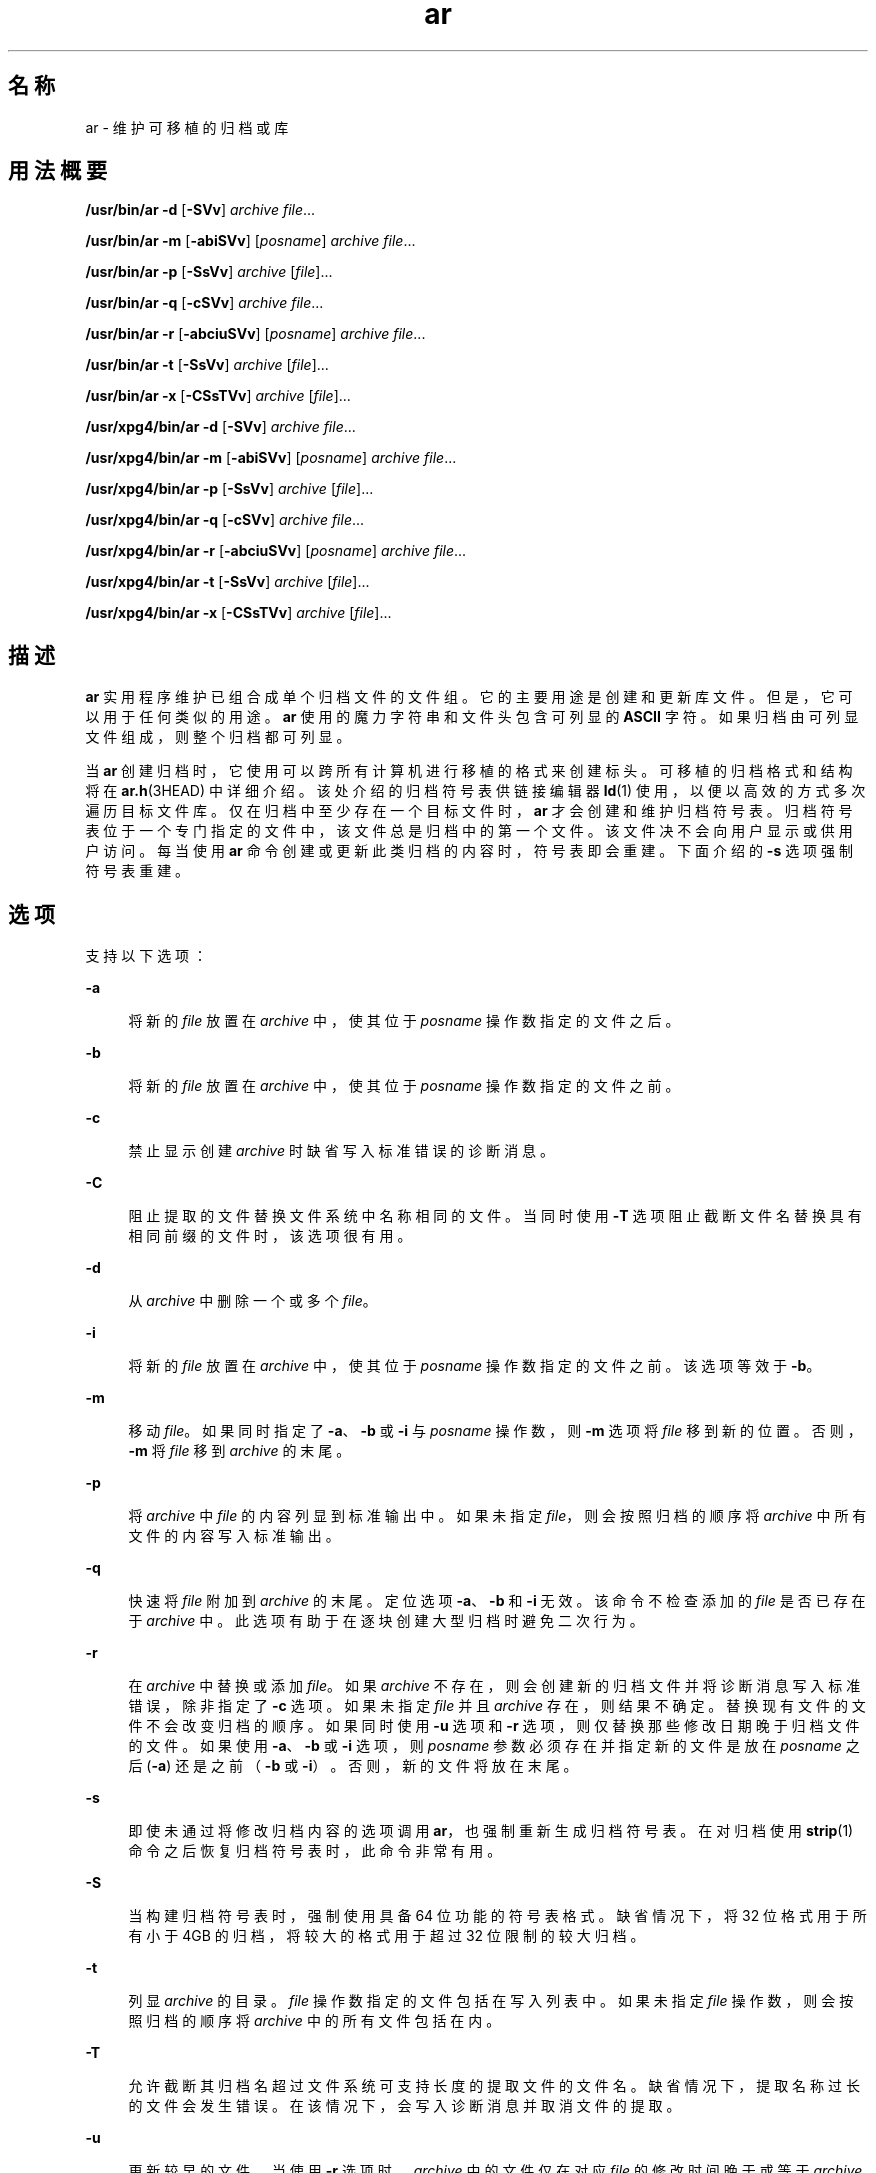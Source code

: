 '\" te
.\" Copyright (c) 2009, 2012, Oracle and/or its affiliates.All rights reserved.
.\" Copyright 1989 AT&T
.\" Portions Copyright (c) 1992, X/Open Company Limited All Rights Reserved
.\" Sun Microsystems, Inc. gratefully acknowledges The Open Group for permission to reproduce portions of its copyrighted documentation.Original documentation from The Open Group can be obtained online at http://www.opengroup.org/bookstore/.
.\" The Institute of Electrical and Electronics Engineers and The Open Group, have given us permission to reprint portions of their documentation.In the following statement, the phrase "this text" refers to portions of the system documentation.Portions of this text are reprinted and reproduced in electronic form in the Sun OS Reference Manual, from IEEE Std 1003.1, 2004 Edition, Standard for Information Technology -- Portable Operating System Interface (POSIX), The Open Group Base Specifications Issue 6, Copyright (C) 2001-2004 by the Institute of Electrical and Electronics Engineers, Inc and The Open Group.In the event of any discrepancy between these versions and the original IEEE and The Open Group Standard, the original IEEE and The Open Group Standard is the referee document.The original Standard can be obtained online at http://www.opengroup.org/unix/online.html.This notice shall appear on any product containing this material. 
.TH ar 1 "2012 年 2 月 23 日" "SunOS 5.11" "用户命令"
.SH 名称
ar \- 维护可移植的归档或库
.SH 用法概要
.LP
.nf
\fB/usr/bin/ar\fR \fB-d\fR [\fB-SVv\fR] \fIarchive\fR \fIfile\fR...
.fi

.LP
.nf
\fB/usr/bin/ar\fR \fB-m\fR [\fB-abiSVv\fR] [\fIposname\fR] \fIarchive\fR \fIfile\fR...
.fi

.LP
.nf
\fB/usr/bin/ar\fR \fB-p\fR [\fB-SsVv\fR] \fIarchive\fR [\fIfile\fR]...
.fi

.LP
.nf
\fB/usr/bin/ar\fR \fB-q\fR [\fB-cSVv\fR] \fIarchive\fR \fIfile\fR...
.fi

.LP
.nf
\fB/usr/bin/ar\fR \fB-r\fR [\fB-abciuSVv\fR] [\fIposname\fR] \fIarchive\fR \fIfile\fR...
.fi

.LP
.nf
\fB/usr/bin/ar\fR \fB-t\fR [\fB-SsVv\fR] \fIarchive\fR [\fIfile\fR]...
.fi

.LP
.nf
\fB/usr/bin/ar\fR \fB-x\fR [\fB-CSsTVv\fR] \fIarchive\fR [\fIfile\fR]...
.fi

.LP
.nf
\fB/usr/xpg4/bin/ar\fR \fB-d\fR [\fB-SVv\fR] \fIarchive\fR \fIfile\fR...
.fi

.LP
.nf
\fB/usr/xpg4/bin/ar\fR \fB-m\fR [\fB-abiSVv\fR] [\fIposname\fR] \fIarchive\fR \fIfile\fR...
.fi

.LP
.nf
\fB/usr/xpg4/bin/ar\fR \fB-p\fR [\fB-SsVv\fR] \fIarchive\fR [\fIfile\fR]...
.fi

.LP
.nf
\fB/usr/xpg4/bin/ar\fR \fB-q\fR [\fB-cSVv\fR] \fIarchive\fR \fIfile\fR...
.fi

.LP
.nf
\fB/usr/xpg4/bin/ar\fR \fB-r\fR [\fB-abciuSVv\fR] [\fIposname\fR] \fIarchive\fR \fIfile\fR...
.fi

.LP
.nf
\fB/usr/xpg4/bin/ar\fR \fB-t\fR [\fB-SsVv\fR] \fIarchive\fR [\fIfile\fR]...
.fi

.LP
.nf
\fB/usr/xpg4/bin/ar\fR \fB-x\fR [\fB-CSsTVv\fR] \fIarchive\fR [\fIfile\fR]...
.fi

.SH 描述
.sp
.LP
\fBar\fR 实用程序维护已组合成单个归档文件的文件组。它的主要用途是创建和更新库文件。但是，它可以用于任何类似的用途。\fBar\fR 使用的魔力字符串和文件头包含可列显的 \fBASCII\fR 字符。如果归档由可列显文件组成，则整个归档都可列显。
.sp
.LP
当 \fBar\fR 创建归档时，它使用可以跨所有计算机进行移植的格式来创建标头。可移植的归档格式和结构将在 \fBar.h\fR(3HEAD) 中详细介绍。该处介绍的归档符号表供链接编辑器 \fBld\fR(1) 使用，以便以高效的方式多次遍历目标文件库。仅在归档中至少存在一个目标文件时，\fBar\fR 才会创建和维护归档符号表。归档符号表位于一个专门指定的文件中，该文件总是归档中的第一个文件。该文件决不会向用户显示或供用户访问。每当使用 \fBar\fR 命令创建或更新此类归档的内容时，符号表即会重建。下面介绍的 \fB-s\fR 选项强制符号表重建。
.SH 选项
.sp
.LP
支持以下选项：
.sp
.ne 2
.mk
.na
\fB\fB-a\fR\fR
.ad
.sp .6
.RS 4n
将新的 \fIfile\fR 放置在 \fIarchive\fR 中，使其位于 \fIposname\fR 操作数指定的文件之后。
.RE

.sp
.ne 2
.mk
.na
\fB\fB-b\fR\fR
.ad
.sp .6
.RS 4n
将新的 \fIfile\fR 放置在 \fIarchive\fR 中，使其位于 \fIposname\fR 操作数指定的文件之前。
.RE

.sp
.ne 2
.mk
.na
\fB\fB-c\fR\fR
.ad
.sp .6
.RS 4n
禁止显示创建 \fIarchive\fR 时缺省写入标准错误的诊断消息。
.RE

.sp
.ne 2
.mk
.na
\fB\fB-C\fR\fR
.ad
.sp .6
.RS 4n
阻止提取的文件替换文件系统中名称相同的文件。当同时使用 \fB-T\fR 选项阻止截断文件名替换具有相同前缀的文件时，该选项很有用。
.RE

.sp
.ne 2
.mk
.na
\fB\fB-d\fR\fR
.ad
.sp .6
.RS 4n
从 \fIarchive\fR 中删除一个或多个 \fIfile\fR。
.RE

.sp
.ne 2
.mk
.na
\fB\fB-i\fR\fR
.ad
.sp .6
.RS 4n
将新的 \fIfile\fR 放置在 \fIarchive\fR 中，使其位于 \fIposname\fR 操作数指定的文件之前。该选项等效于 \fB-b\fR。
.RE

.sp
.ne 2
.mk
.na
\fB\fB-m\fR\fR
.ad
.sp .6
.RS 4n
移动 \fIfile\fR。如果同时指定了 \fB-a\fR、\fB-b\fR 或 \fB-i\fR 与 \fIposname\fR 操作数，则 \fB-m\fR 选项将 \fIfile\fR 移到新的位置。否则，\fB-m\fR 将 \fIfile\fR 移到 \fIarchive\fR 的末尾。
.RE

.sp
.ne 2
.mk
.na
\fB\fB-p\fR\fR
.ad
.sp .6
.RS 4n
将 \fIarchive\fR 中 \fIfile\fR 的内容列显到标准输出中。如果未指定 \fIfile\fR，则会按照归档的顺序将 \fIarchive\fR 中所有文件的内容写入标准输出。
.RE

.sp
.ne 2
.mk
.na
\fB\fB-q\fR\fR
.ad
.sp .6
.RS 4n
快速将 \fIfile\fR 附加到 \fIarchive\fR 的末尾。定位选项 \fB-a\fR、\fB-b\fR 和 \fB-i\fR 无效。该命令不检查添加的 \fIfile\fR 是否已存在于 \fIarchive\fR 中。此选项有助于在逐块创建大型归档时避免二次行为。
.RE

.sp
.ne 2
.mk
.na
\fB\fB-r\fR\fR
.ad
.sp .6
.RS 4n
在 \fIarchive\fR 中替换或添加 \fIfile\fR。如果 \fIarchive\fR 不存在，则会创建新的归档文件并将诊断消息写入标准错误，除非指定了 \fB-c\fR 选项。如果未指定 \fIfile\fR 并且 \fIarchive\fR 存在，则结果不确定。替换现有文件的文件不会改变归档的顺序。如果同时使用 \fB-u\fR 选项和 \fB-r\fR 选项，则仅替换那些修改日期晚于归档文件的文件。如果使用 \fB-a\fR、\fB-b\fR 或 \fB-i\fR 选项，则 \fIposname\fR 参数必须存在并指定新的文件是放在 \fIposname\fR 之后 (\fB-a\fR) 还是之前（\fB-b\fR 或 \fB-i\fR）。否则，新的文件将放在末尾。
.RE

.sp
.ne 2
.mk
.na
\fB\fB-s\fR\fR
.ad
.sp .6
.RS 4n
即使未通过将修改归档内容的选项调用 \fBar\fR，也强制重新生成归档符号表。在对归档使用 \fBstrip\fR(1) 命令之后恢复归档符号表时，此命令非常有用。
.RE

.sp
.ne 2
.mk
.na
\fB\fB-S\fR\fR
.ad
.sp .6
.RS 4n
当构建归档符号表时，强制使用具备 64 位功能的符号表格式。缺省情况下，将 32 位格式用于所有小于 4GB 的归档，将较大的格式用于超过 32 位限制的较大归档。
.RE

.sp
.ne 2
.mk
.na
\fB\fB-t\fR\fR
.ad
.sp .6
.RS 4n
列显 \fIarchive\fR 的目录。\fIfile\fR 操作数指定的文件包括在写入列表中。如果未指定 \fIfile\fR 操作数，则会按照归档的顺序将 \fIarchive\fR 中的所有文件包括在内。
.RE

.sp
.ne 2
.mk
.na
\fB\fB-T\fR\fR
.ad
.sp .6
.RS 4n
允许截断其归档名超过文件系统可支持长度的提取文件的文件名。缺省情况下，提取名称过长的文件会发生错误。在该情况下，会写入诊断消息并取消文件的提取。
.RE

.sp
.ne 2
.mk
.na
\fB\fB-u\fR\fR
.ad
.sp .6
.RS 4n
更新较早的文件。当使用 \fB-r\fR 选项时，\fIarchive\fR 中的文件仅在对应 \fIfile\fR 的修改时间晚于或等于 \fIarchive\fR 中文件的修改时间时才会替换。
.RE

.sp
.ne 2
.mk
.na
\fB\fB-v\fR\fR
.ad
.sp .6
.RS 4n
提供详细输出。当配合 \fB-d\fR、\fB-r\fR 或 \fB-x\fR 选项使用时，\fB-v\fR 选项逐个文件编写归档创建、成员 \fIfile\fR 和维护活动的详细说明。当配合 \fB-p\fR 使用时，\fB-v\fR 首先将文件名写入标准输出，然后再将文件本身写入标准输出。当配合 \fB-t\fR 使用时，\fB-v\fR 包括归档中文件的相关信息的较长列表。当配合 \fB-x\fR 使用时，\fB-v\fR 在每个提取之前列显文件名。当写入归档时，\fB-v\fR 将消息写入标准错误。
.RE

.sp
.ne 2
.mk
.na
\fB\fB-V\fR\fR
.ad
.sp .6
.RS 4n
在标准错误上列显其版本编号。
.RE

.SS "\fB/usr/xpg4/bin/ar\fR"
.sp
.LP
\fB/usr/xpg4/bin/ar\fR 支持以下选项：
.sp
.ne 2
.mk
.na
\fB\fB-v\fR\fR
.ad
.RS 6n
.rt  
与 \fB/usr/bin/ar\fR 版本一样，除了在写入归档时，不会将消息写入标准错误。
.RE

.sp
.ne 2
.mk
.na
\fB\fB-x\fR\fR
.ad
.RS 6n
.rt  
从 \fIarchive\fR 提取由 \fIfile\fR 操作数指定的文件。\fIarchive\fR 的内容不会发生更改。如果未指定 \fIfile\fR 操作数，则会提取 \fIarchive\fR 中的所有文件。如果从 \fIarchive\fR 提取的文件的文件名超过要将其提取到的目录中支持的长度，则结果不确定。每个提取的 \fIfile\fR 的修改时间设置为从 \fIarchive\fR 提取 \fIfile\fR 的时间。
.RE

.SH 操作数
.sp
.LP
支持下列操作数：
.sp
.ne 2
.mk
.na
\fB\fIarchive\fR\fR
.ad
.RS 11n
.rt  
归档文件的路径名。
.RE

.sp
.ne 2
.mk
.na
\fB\fIfile\fR\fR
.ad
.RS 11n
.rt  
路径名。当针对归档中的文件名进行比较时，仅使用最后一个组件。如果两个或多个 \fIfile\fR 操作数具有相同的最后路径名组件（请参见 \fBbasename\fR(1)），则结果不确定。实现的归档格式不会截断归档中添加或替换的文件的有效文件名。
.RE

.sp
.ne 2
.mk
.na
\fB\fIposname\fR\fR
.ad
.RS 11n
.rt  
归档文件中的文件名，用于相对定位。请参见选项 \fB-m\fR 和 \fB-r\fR。
.RE

.SH 环境变量
.sp
.LP
有关影响 \fBar\fR 执行的以下环境变量的说明，请参见 \fBenviron\fR(5)：\fBLANG\fR、\fBLC_ALL\fR、\fBLC_CTYPE\fR、\fBLC_MESSAGES\fR、\fBLC_TIME\fR 和 \fBNLSPATH\fR。
.sp
.ne 2
.mk
.na
\fB\fBTMPDIR\fR\fR
.ad
.RS 10n
.rt  
确定覆盖临时文件缺省目录的路径名（如果有）。
.RE

.sp
.ne 2
.mk
.na
\fB\fBTZ\fR\fR
.ad
.RS 10n
.rt  
确定用于计算 \fBar\fR \fB-tv\fR 写入的日期和时间字符串的时区。如果 \fBTZ\fR 未设置或为空，则使用不确定的缺省时区。
.RE

.SH 退出状态
.sp
.LP
将返回以下退出值：
.sp
.ne 2
.mk
.na
\fB\fB0\fR\fR
.ad
.RS 6n
.rt  
成功完成。
.RE

.sp
.ne 2
.mk
.na
\fB\fB>0\fR\fR
.ad
.RS 6n
.rt  
出现错误。
.RE

.SH 属性
.sp
.LP
有关下列属性的说明，请参见 \fBattributes\fR(5)：
.SS "\fB/usr/bin/ar\fR"
.sp

.sp
.TS
tab() box;
cw(2.75i) |cw(2.75i) 
lw(2.75i) |lw(2.75i) 
.
属性类型属性值
_
可用性system/linker
_
接口稳定性Committed（已确定）
.TE

.SS "\fB/usr/xpg4/bin/ar\fR"
.sp

.sp
.TS
tab() box;
cw(2.75i) |cw(2.75i) 
lw(2.75i) |lw(2.75i) 
.
属性类型属性值
_
可用性system/xopen/xcu4
_
接口稳定性Committed（已确定）
_
标准请参见 \fBstandards\fR(5)。
.TE

.SH 另请参见
.sp
.LP
\fBbasename\fR(1)、\fBcpio\fR(1)、\fBelffile\fR(1)、\fBfile\fR(1)、\fBld\fR(1)、\fBlorder\fR(1)、\fBstrip\fR(1)、\fBtar\fR(1)、\fBar.h\fR(3HEAD)、\fBa.out\fR(4)、\fBattributes\fR(5)、\fBenviron\fR(5)、\fBstandards\fR(5)
.SH 附注
.sp
.LP
如果在参数列表中相同的文件指定了两次，则可以将其放入归档两次。
.sp
.LP
按照惯例，归档使用 "\fB\&.a\fR" 作为后缀。
.sp
.LP
当将 \fBELF\fR 目标文件插入归档文件时，\fBar\fR 可能会添加 \n 字符来填充这些目标文件，使其成为 8 字节边界。此类填充可以提高 \fBld\fR(1) 访问归档的效率。仅 \fBELF\fR 目标文件按照这种方式进行填充。其他归档成员不会发生更改。当从归档提取具有此类填充的目标文件时，填充不会包括在生成的输出中。
.sp
.LP
从头开始创建新的归档比通过单独调用 \fBar\fR 将各个文件插入现有归档要快。如果可以，建议的策略是删除现有归档，然后通过单次 \fBar\fR 调用重新创建归档。
.sp
.LP
归档的总大小允许超过 4GB。但是，归档中任何单个文件的大小由归档文件格式限制为 4GB。请参见 \fBar.h\fR(3HEAD)。
.sp
.LP
归档中单个文件的最大用户 ID 和组 ID 由归档文件格式限制为 6 个十进制数字。用户或组 ID 大于 999999 的任何文件都会自动设置为用户 ID “nobody” (60001) 或组 ID “nobody” (6001)。请参见 \fBar.h\fR(3HEAD)。
